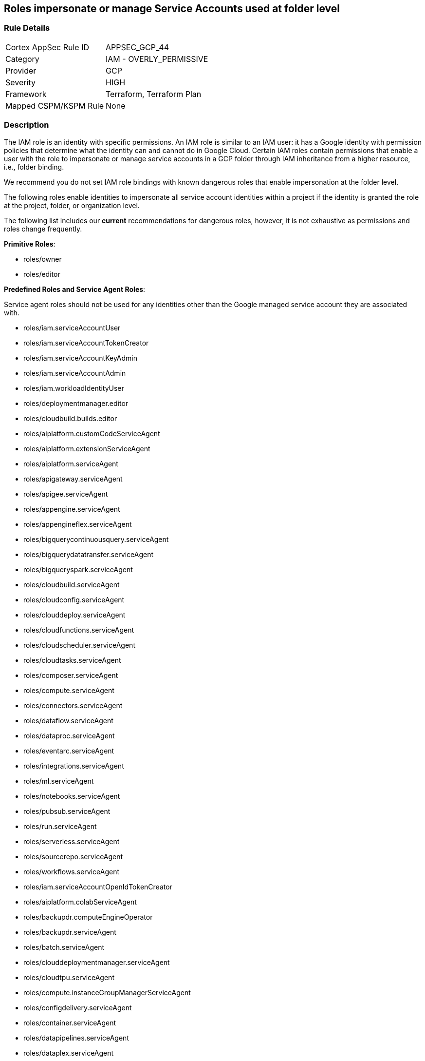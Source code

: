 == Roles impersonate or manage Service Accounts used at folder level


=== Rule Details

[cols="1,2"]
|===
|Cortex AppSec Rule ID |APPSEC_GCP_44
|Category |IAM - OVERLY_PERMISSIVE
|Provider |GCP
|Severity |HIGH
|Framework |Terraform, Terraform Plan
|Mapped CSPM/KSPM Rule |None
|===


=== Description 


The IAM role is an identity with specific permissions.
An IAM role is similar to an IAM user: it has a Google identity with permission policies that determine what the identity can and cannot do in Google Cloud.
Certain IAM roles contain permissions that enable a user with the role to impersonate or manage service accounts in a GCP folder through IAM inheritance from a higher resource, i.e., folder binding.

We recommend you do not set IAM role bindings with known dangerous roles that enable impersonation at the folder level.

The following roles enable identities to impersonate all service account identities within a project if the identity is granted the role at the project, folder, or organization level.

The following list includes our *current* recommendations for dangerous roles, however, it is not exhaustive as permissions and roles change frequently.

*Primitive Roles*:

* roles/owner
* roles/editor

*Predefined Roles and Service Agent Roles*:

Service agent roles should not be used for any identities other than the Google managed service account they are associated with.

* roles/iam.serviceAccountUser
* roles/iam.serviceAccountTokenCreator
* roles/iam.serviceAccountKeyAdmin
* roles/iam.serviceAccountAdmin
* roles/iam.workloadIdentityUser
* roles/deploymentmanager.editor
* roles/cloudbuild.builds.editor
* roles/aiplatform.customCodeServiceAgent
* roles/aiplatform.extensionServiceAgent
* roles/aiplatform.serviceAgent
* roles/apigateway.serviceAgent
* roles/apigee.serviceAgent
* roles/appengine.serviceAgent
* roles/appengineflex.serviceAgent
* roles/bigquerycontinuousquery.serviceAgent
* roles/bigquerydatatransfer.serviceAgent
* roles/bigqueryspark.serviceAgent
* roles/cloudbuild.serviceAgent
* roles/cloudconfig.serviceAgent
* roles/clouddeploy.serviceAgent
* roles/cloudfunctions.serviceAgent
* roles/cloudscheduler.serviceAgent
* roles/cloudtasks.serviceAgent
* roles/composer.serviceAgent
* roles/compute.serviceAgent
* roles/connectors.serviceAgent
* roles/dataflow.serviceAgent
* roles/dataproc.serviceAgent
* roles/eventarc.serviceAgent
* roles/integrations.serviceAgent
* roles/ml.serviceAgent
* roles/notebooks.serviceAgent
* roles/pubsub.serviceAgent
* roles/run.serviceAgent
* roles/serverless.serviceAgent
* roles/sourcerepo.serviceAgent
* roles/workflows.serviceAgent
* roles/iam.serviceAccountOpenIdTokenCreator
* roles/aiplatform.colabServiceAgent
* roles/backupdr.computeEngineOperator
* roles/backupdr.serviceAgent
* roles/batch.serviceAgent
* roles/clouddeploymentmanager.serviceAgent
* roles/cloudtpu.serviceAgent
* roles/compute.instanceGroupManagerServiceAgent
* roles/configdelivery.serviceAgent
* roles/container.serviceAgent
* roles/datapipelines.serviceAgent
* roles/dataplex.serviceAgent
* roles/dataprep.serviceAgent
* roles/dataproc.hubAgent
* roles/firebaseapphosting.serviceAgent
* roles/firebasemods.serviceAgent
* roles/gameservices.serviceAgent
* roles/genomics.serviceAgent
* roles/krmapihosting.anthosApiEndpointServiceAgent
* roles/krmapihosting.serviceAgent
* roles/lifesciences.serviceAgent
* roles/osconfig.serviceAgent
* roles/runapps.serviceAgent
* roles/securitycenter.securityResponseServiceAgent
* roles/workstations.serviceAgent
* roles/securesourcemanager.serviceAgent
* roles/assuredoss.admin
* roles/securitycenter.admin
* roles/vpcaccess.serviceAgent
* roles/cloudbuild.builds.builder
* roles/composer.worker
* roles/dataflow.admin
* roles/dataflow.developer
* roles/run.sourceDeveloper


=== Fix - Buildtime


*Terraform* 


* *Resource:*  google_folder_iam_member  google_folder_iam_binding
* *Arguments:* role


[source,text]
----
resource "google_folder_iam_member" "example" {
  folder  = "folders/1234567"
- role    =  <ANY OF THE ROLES LISTED ABOVE>
  member  = "user:test@example-project.iam.gserviceaccount.com"
}
----

[source,text]
----
resource "google_folder_iam_binding" "example" {
  folder  = "folders/1234567"
- role    =  <ANY OF THE ROLES LISTED ABOVE>
  members  = [
  "user:test@example-project.iam.gserviceaccount.com",
  ]
}
----
